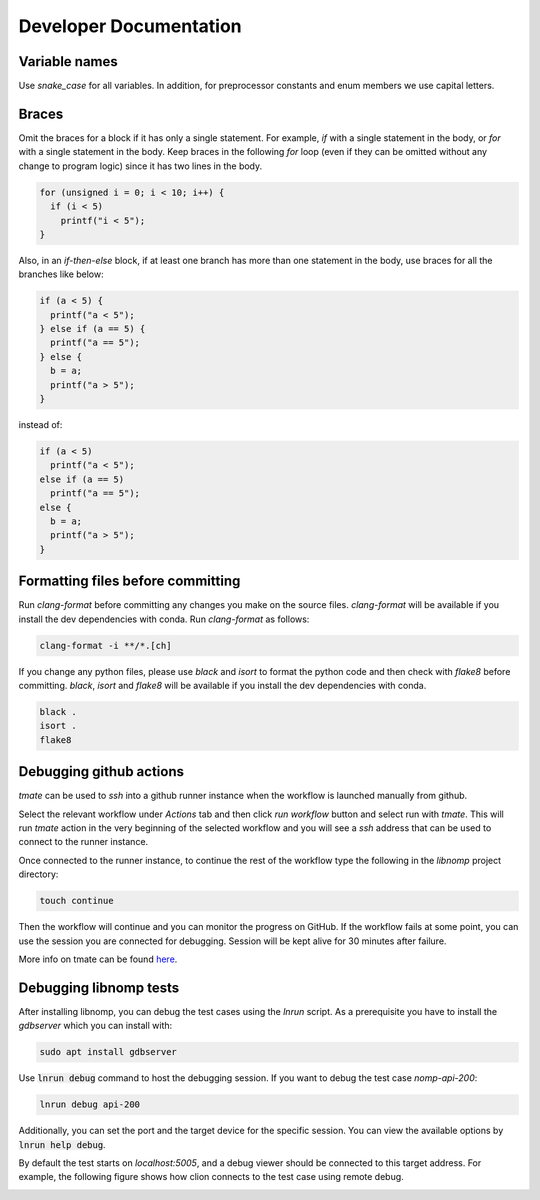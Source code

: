 Developer Documentation
=======================

Variable names
--------------

Use `snake_case` for all variables. In addition, for preprocessor constants and
enum members we use capital letters.

Braces
------

Omit the braces for a block if it has only a single statement. For example, `if`
with a single statement in the body, or `for` with a single statement in the
body.  Keep braces in the following `for` loop (even if they can be omitted
without any change to program logic) since it has two lines in the body.

.. code-block:: c

    for (unsigned i = 0; i < 10; i++) {
      if (i < 5)
        printf("i < 5");
    }

Also, in an `if-then-else` block, if at least one branch has more than one
statement in the body, use braces for all the branches like below:

.. code-block:: c

    if (a < 5) {
      printf("a < 5");
    } else if (a == 5) {
      printf("a == 5");
    } else {
      b = a;
      printf("a > 5");
    }

instead of:

.. code-block:: c

    if (a < 5)
      printf("a < 5");
    else if (a == 5)
      printf("a == 5");
    else {
      b = a;
      printf("a > 5");
    }

Formatting files before committing
----------------------------------

Run `clang-format` before committing any changes you make on the source files.
`clang-format` will be available if you install the dev dependencies with conda.
Run `clang-format` as follows:

.. code-block:: bash

    clang-format -i **/*.[ch]

If you change any python files, please use `black` and `isort` to format the
python code and then check with `flake8` before committing. `black`, `isort`
and `flake8`  will be available if you install the dev dependencies with
conda.

.. code-block:: bash

    black .
    isort .
    flake8

Debugging github actions
------------------------

`tmate` can be used to `ssh` into a github runner instance when the workflow is
launched manually from github.

Select the relevant workflow under `Actions` tab and then click `run workflow`
button and select run with `tmate`. This will run `tmate` action in the very
beginning of the selected workflow and you will see a `ssh` address that can
be used to connect to the runner instance.

Once connected to the runner instance, to continue the rest of the workflow
type the following in the `libnomp` project directory:

.. code-block:: bash

    touch continue

Then the workflow will continue and you can monitor the progress on GitHub.
If the workflow fails at some point, you can use the session you are connected
for debugging. Session will be kept alive for 30 minutes after failure.

More info on tmate can be found
`here <https://mxschmitt.github.io/action-tmate/>`_.

Debugging libnomp tests
-----------------------
After installing libnomp, you can debug the test cases using the `lnrun` script.
As a prerequisite you have to install the `gdbserver` which you can install with:

.. code-block:: bash

    sudo apt install gdbserver

Use :code:`lnrun debug` command to host the debugging session. If you want to debug the
test case `nomp-api-200`:

.. code-block:: bash

    lnrun debug api-200

Additionally, you can set the port and the target device for the specific session.
You can view the available options by :code:`lnrun help debug`.

By default the test starts on `localhost:5005`, and a debug viewer should be connected
to this target address. For example, the following figure shows how clion connects to
the test case using remote debug.

.. image:: figures/clion_debug.png
   :alt: clion_debug
